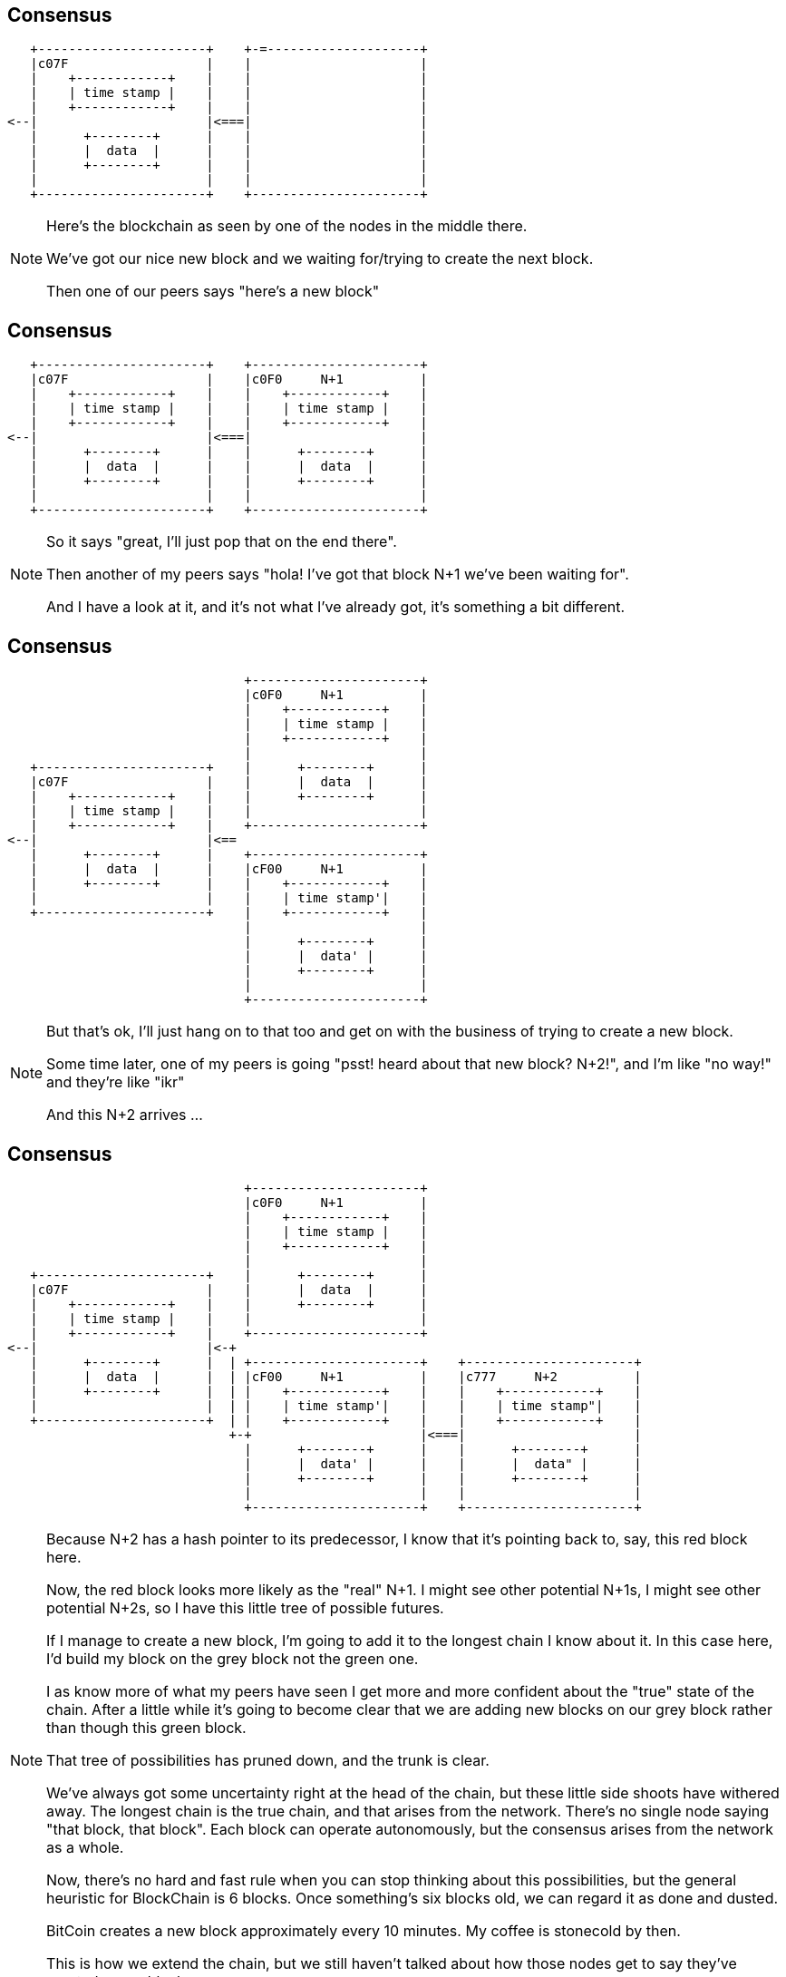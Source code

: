 == Consensus

[ditaa, "stable", "svg"]
--
    +----------------------+    +-=--------------------+
    |c07F                  |    |                      |
    |    +------------+    |    |                      |
    |    | time stamp |    |    |                      |
    |    +------------+    |    |                      |
 <--|                      |<===|                      |
    |      +--------+      |    |                      |
    |      |  data  |      |    |                      |
    |      +--------+      |    |                      |
    |                      |    |                      |
    +----------------------+    +----------------------+
--

[NOTE.speaker]
--
Here's the blockchain as seen by one of the nodes in the middle there.

We've got our nice new block and we waiting for/trying to create the next block.

Then one of our peers says "here's a new block"
--

[data-transition=none]
== Consensus

[ditaa, "n-plus-1", "svg"]
--
    +----------------------+    +----------------------+
    |c07F                  |    |c0F0     N+1          |
    |    +------------+    |    |    +------------+    |
    |    | time stamp |    |    |    | time stamp |    |
    |    +------------+    |    |    +------------+    |
 <--|                      |<===|                      |
    |      +--------+      |    |      +--------+      |
    |      |  data  |      |    |      |  data  |      |
    |      +--------+      |    |      +--------+      |
    |                      |    |                      |
    +----------------------+    +----------------------+
--

[NOTE.speaker]
--
So it says "great, I'll just pop that on the end there".

Then another of my peers says "hola! I've got that block N+1 we've been waiting for".

And I have a look at it, and it's not what I've already got, it's something a bit different.
--

[data-transition=none]
== Consensus

[ditaa, "another-n-plus-1", "svg"]
--
                                +----------------------+
                                |c0F0     N+1          |
                                |    +------------+    |
                                |    | time stamp |    |
                                |    +------------+    |
                                |                      |
    +----------------------+    |      +--------+      |
    |c07F                  |    |      |  data  |      |
    |    +------------+    |    |      +--------+      |
    |    | time stamp |    |    |                      |
    |    +------------+    |    +----------------------+
 <--|                      |<==
    |      +--------+      |    +----------------------+
    |      |  data  |      |    |cF00     N+1          |
    |      +--------+      |    |    +------------+    |
    |                      |    |    | time stamp'|    |
    +----------------------+    |    +------------+    |
                                |                      |
                                |      +--------+      |
                                |      |  data' |      |
                                |      +--------+      |
                                |                      |
                                +----------------------+
--

[NOTE.speaker]
--
But that's ok, I'll just hang on to that too and get on with the business of trying to create a new block.

Some time later, one of my peers is going "psst! heard about that new block? N+2!", and I'm like "no way!" and they're like "ikr"

And this N+2 arrives ...
--

[data-transition=none]
== Consensus

[ditaa, "another-n-plus-2", "svg"]
--
                                +----------------------+
                                |c0F0     N+1          |
                                |    +------------+    |
                                |    | time stamp |    |
                                |    +------------+    |
                                |                      |
    +----------------------+    |      +--------+      |
    |c07F                  |    |      |  data  |      |
    |    +------------+    |    |      +--------+      |
    |    | time stamp |    |    |                      |
    |    +------------+    |    +----------------------+
 <--|                      |<-+
    |      +--------+      |  | +----------------------+    +----------------------+
    |      |  data  |      |  | |cF00     N+1          |    |c777     N+2          |
    |      +--------+      |  | |    +------------+    |    |    +------------+    |
    |                      |  | |    | time stamp'|    |    |    | time stamp"|    |
    +----------------------+  | |    +------------+    |    |    +------------+    |
                              +-+                      |<===|                      |
                                |      +--------+      |    |      +--------+      |
                                |      |  data' |      |    |      |  data" |      |
                                |      +--------+      |    |      +--------+      |
                                |                      |    |                      |
                                +----------------------+    +----------------------+
--

[NOTE.speaker]
--
Because N+2 has a hash pointer to its predecessor, I know that it's pointing back to, say, this red block here.

Now, the red block looks more likely as the "real" N+1. I might see other potential N+1s, I might see other potential N+2s, so I have this little tree of possible futures.

If I manage to create a new block, I'm going to add it to the longest chain I know about it.  In this case here, I'd build my block on the grey block not the green one.

I as know more of what my peers have seen I get more and more confident about the "true" state of the chain. After a little while it's going to become clear that we are adding new blocks on our grey block rather than though this green block.

That tree of possibilities has pruned down, and the trunk is clear.

We've always got some uncertainty right at the head of the chain, but these little side shoots have withered away. The longest chain is the true chain, and that arises from the network. There's no single node saying "that block, that block". Each block can operate autonomously, but the consensus arises from the network as a whole.

Now, there's no hard and fast rule when you can stop thinking about this possibilities, but the general heuristic for BlockChain is 6 blocks. Once something's six blocks old, we can regard it as done and dusted.

BitCoin creates a new block approximately every 10 minutes. My coffee is stonecold by then.

This is how we extend the chain, but we still haven't talked about how those nodes get to say they've created a new block.
--

== Mining

[ditaa, "shape-of-a-block","svg"]
--
          +----------------------+
          |          N+1         |
          |    +------------+    |
          |    | time stamp?|    |
          |    +------------+    |
      <---|                      |
          |      +--------+      |
          |      |  data? |      |
          |      +--------+      |
          |          ^           |
          +----------+-----------+
                     |
                     |
                   /---\
              /--->|   |<---\
              |    \---/    |
            /---\         /---\
       /--->|   |         |   |<-=-\
       |    \---/         \---/    |
       |      ^             ^      |
       |      |             |
     /---\  /---\         /---\
/-=->|   |  |   |<-=-\    |   |
|    \---/  \---/    |    \---/
--

[NOTE.speaker]
--
Here's our in-progress block, that each node is trying to create.

We know what out block number is going to be.

We're organising our transactions into our Merkle Tree at the bottom there,

But how do we know when we've actually created a new block?

There's something else in our block here.
--

[data-transition=none]
== Mining

[ditaa, "magical","svg"]
--
          +----------------------+
          |          N+1         |
          |    +------------+    |
          |    | time stamp?|    |
          |    +------------+    |
          |                      |
          |  +----------------+  |
          |  |cFF0MAGICAL     |  |
      <---|  |  R A N D O M   |  |
          |  |    NUMBER!     |  |
          |  +----------------+  |
          |                      |
          |      +--------+      |
          |      |  data? |      |
          |      +--------+      |
          |          ^           |
          +----------+-----------+
                     |
                     |
                   /---\
              /--->|   |<---\
              |    \---/    |
            /---\         /---\
       /--->|   |         |   |<-=-\
       |    \---/         \---/    |
       |      ^             ^      |
       |      |             |
     /---\  /---\         /---\
/-=->|   |  |   |<-=-\    |   |
|    \---/  \---/    |    \---/
--

[NOTE.speaker]
--
It's a magical random number.

All the time, we're calculating the hash of things - the branches of our Merkle tree in the data here, we calculate the hash our predecessor to verify it's ok, and so on.

And we calculate the hash of the new block we're creating. If the hash we calculate has some particular property, say 6 leading zeros, we win! We've created a new block. But waiting for that happen just by arranging the transactions we've got might take a very long time. Indeed it might never happen. So, we add a little extra into the mix - a magical random number.

We gather our transactions into a tree, pick a random number, calculate the hash of the whole lot. Does it win? Does it have whatever characteristic we're looking for? No. How sad. Quick, pick another number! Recalculate the hash. Get it this time? Another number, another hash. Quicker!

Eventually someone, somewhere, will stumble on the right combination of transactions and magic number, and creates - *mines* - a new block.

Because of the opaque nature of the hash functions, it's hard to find this magic number - hard in the sense that you have to spin through a lot numbers - but easy for everyone to verify.
--

== Danger of Death

image::bitchair.jpg[]

[NOTE.speaker]
--
Guessing these numbers before anyone else is why people lash together ridiculous rigs like this.

You'd imagine that if the magic numbers, the nonces, were found more quickly, the blocks would start to be mined more quickly. This isn't the case.  The "difficulty" is adjusted periodically - in BitCoin's case every 2016 blocks, about one a fortnight - to maintain the desired average block time.

If we had a sudden influx of new nodes, all with outrageous compute power, all that would happen would be it would get more difficult to create new blocks.

It turns out that the particular hash function Bitcoin uses is very amenable to vectorisation so there was a genuine bubble for high-end GPUs for a while, and now people will sell you custom ASICs for it. Other crytocurrencies, learning from that experience, designed hash functions which are ASIC-resistant. The same general scheme applies though - adjust the difficulty to maintain the desired block rate.

Aside from the novelty of it, why would people spend the time and effort to build and maintain these rigs?
--

== Incentives

[%step]
* The Block Reward

* Transaction Fees

[NOTE.speaker]
--
I've avoided saying the word "cryptocurrency" too often in this session, but now I'm going to have to.  We're talking about a currency, or at least something that purports to be a currency, so we encourage people to run the nodes, to do this work, by "incentivising" them.

We pay them.

We pay them in two ways.

*The block reward*. The node that creates a block get to include a special "coin creation" transaction in that block. This creates new Bitcoins out of nothing and credits them to an address, typically, of course, your own. The Bitcoin block rewards started at 50 bitcoin, but halves every 210,000 blocks and is now 12.5 bitcoins. It'll eventually fall to zero (sometime in 2140), when all the bitcoins will be in existence.  Other cryptocurrencies have similar schemes.

The second incentive is the *transaction fee*. When I sent my transaction onto the network, I said pay my bearded barista how ever much. I can also then say "and have this for your trouble". This might make my transaction more attractive, in financial terms, than someone elses and so nodes might choose to incorporate it into a block ahead of some other transactions. The node that mines the block gets all the fees offered by the transactions.
--

== That's pretty much it

[NOTE.speaker]
--
That's pretty much it - that's how a blockchain based crytocurrency hangs together.

By using hash pointers, both from one block to the next, and within the tree of transactions, we can provide guarantees about immutability and tamper-evidence. Because transactions are cryptographically signed, we can be sure about the origin of each one. And through this consensus mechanism, we can create a blockchain we all agree on in the absence of any central authority.
--

== Variations on a theme

image::bitcoin-logo.png[]

[NOTE.speaker]
--
I've referred, so far, pretty much exclusively to Bitcoin. It was the first cryptocurrency, so it's the one most people have heard of, and it also set the template for what followed.

There are now somewhere north of 2000 cryptocurrencies. Creating a new one is easy! By definition all this code needs to be open source, so you just grab that, tweak it a tiny bit and off you go. Or just goto http://build-a-co.in and fill in a form.

Other cryptocurrencies are broadly similar. They might differ in terms of block frequency - Ethereum creates a new block every 15 seconds, for instance - or in how block rewards are created. Some systems generate all the currency right up front, and just had it out. One area where there's a lot of active work in the block creation mechanism.
--

== Consensus revisted

* Proof-of-work

[%step]
* Proof-of-stake
* Proof-of-authority

[NOTE.speaker]
--
The system I described is proof-of-work. It achieves it's aim, but it's hugely wasteful.  In a proof-of-work system, the chance of you mining the new block are proportional to your *hashpower* compared to the hashpower of the whole network.

In a proof-of-stake network, you pay a stake for the chance to create a new block. You chance then become linked to the size of your stake. There's an interesting bootstrapping problem here, of course, and you'd need protections to prevent the whole system getting hijacked, but it's an active area of development.

Proof-of-authority doesn't rely on either of these mechanisms. Instead, you define a limited number of nodes and say "one of you can mine the next block". Then you can turn the difficulty on your hash function right down.  Proof-of-authority flies in the face of the "no central authority" thing, but for many applications that probably not an issue and probably a benefit.

One of the consistent themes of the talk so far is me holding back information to spring on you at a later point.  I'm going to do it again.

I've blithely talked about transactions saying person A sends some bitcoin to person B, and made it sound like that's a little data structure or something. That's not quite the case - the transaction is actually a little script. The scripting language in Bitcoin is pretty basic - its not Turing complete, for instance - and it's clear to me that much is done with it beyond the send some money to person B.

Some blockchains go beyond simple scripting into some much broader, into what we call smart contracts.Ethereum is the probably best the known crytocurrency example.  You might also have heard of Hyperledger Fabric.
--

== Smart Contracts

[source, solidity]
----
  function store(string key, string payload) external permittedOnly {
    bytes32 previous_key = moveExisting(key);
    bytes32 null_key;

    Payload storage newPayload = registry[key];
    newPayload.payload = payload;
    newPayload.previous_key = previous_key;

    if (previous_key == null_key)
      emit Registration(msg.sender, key, payload);
    else
      emit Update(msg.sender, key, payload);
  } // store
----

[NOTE.speaker]
--
Now we all know that naming things in Computer Science is hard. However, in this particular case, the naming is deliberatly obfuscatory. A smart contract is not smart, nor is it a contract. It's a program you can deploy into your blockchain.

The programs expose various public methods, and calls to those methods can form one of the transactions encoded into each block. When your client downloads and validates a block, it runs any smart contract method calls in the block. So a smart contract is way of asking other people to perform computation on your behalf.

Now this sounds like a one-way trip to Denial-of-service city. The mechanism to prevent that is, you'll be unsurprised to learn, financial.  Each opcode has a cost associated with it, and to run the method your transaction is actually "call this method with there parameters and I will pay this amount".  If you don't pay enough, it doesn't run. Ethereum also incorporates a computational limit on each block, so there's an upper-bound on it.
--

